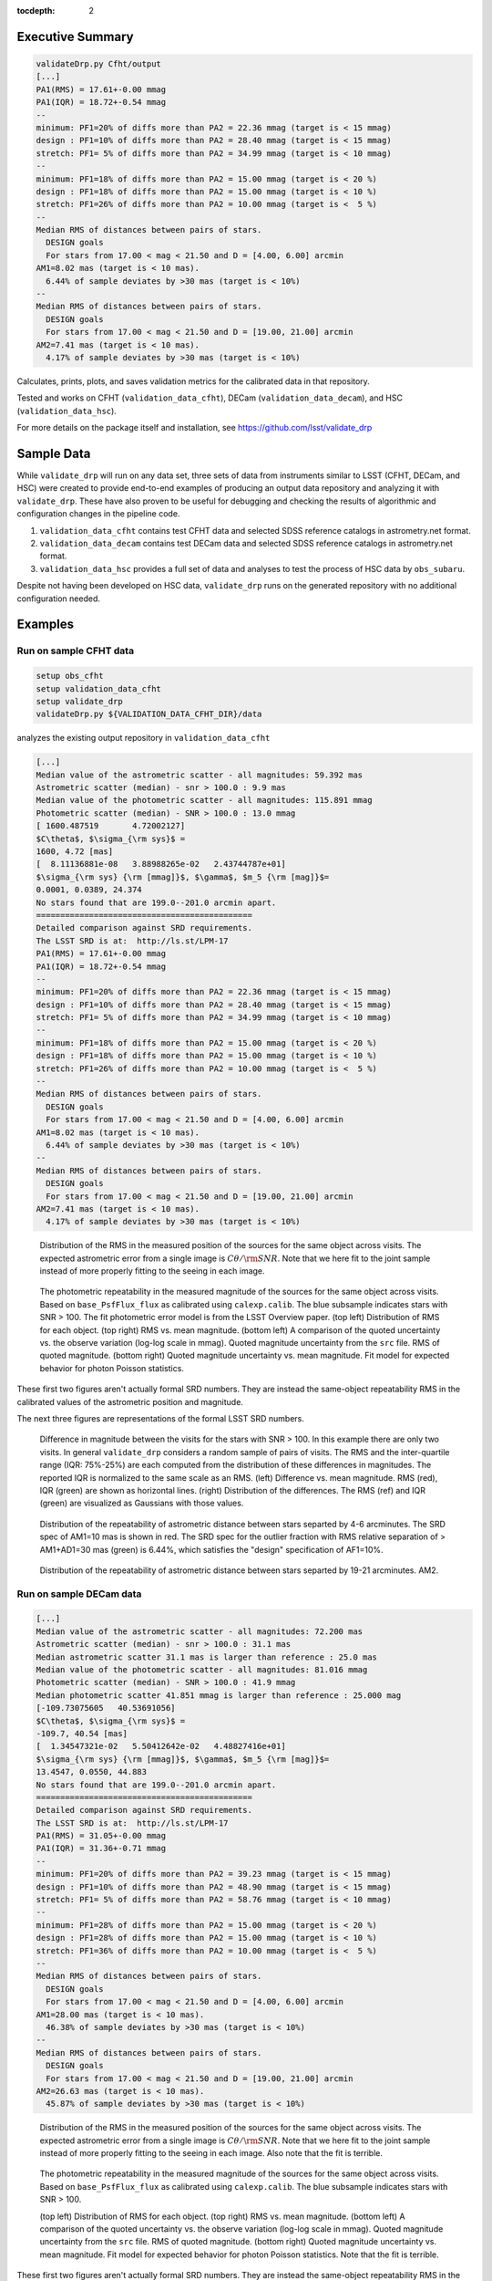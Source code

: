 ..
  Content of technical report.

  See http://developer.lsst.io/en/latest/docs/rst_styleguide.html
  for a guide to reStructuredText writing.

  Do not put the title, authors or other metadata in this document;
  those are automatically added.

  Use the following syntax for sections:

  Sections
  ========

  and

  Subsections
  -----------

  and

  Subsubsections
  ^^^^^^^^^^^^^^

  To add images, add the image file (png, svg or jpeg preferred) to the
  _static/ directory. The reST syntax for adding the image is

  .. figure:: /_static/filename.ext
     :name: fig-label
     :target: http://target.link/url

     Caption text.

   Run: ``make html`` and ``open _build/html/index.html`` to preview your work.
   See the README at https://github.com/lsst-sqre/lsst-report-bootstrap or
   this repo's README for more info.

   Feel free to delete this instructional comment.

:tocdepth: 2

Executive Summary
=================

.. code-block:: bash

    validateDrp.py Cfht/output
    [...]
    PA1(RMS) = 17.61+-0.00 mmag
    PA1(IQR) = 18.72+-0.54 mmag
    --
    minimum: PF1=20% of diffs more than PA2 = 22.36 mmag (target is < 15 mmag)
    design : PF1=10% of diffs more than PA2 = 28.40 mmag (target is < 15 mmag)
    stretch: PF1= 5% of diffs more than PA2 = 34.99 mmag (target is < 10 mmag)
    --
    minimum: PF1=18% of diffs more than PA2 = 15.00 mmag (target is < 20 %)
    design : PF1=18% of diffs more than PA2 = 15.00 mmag (target is < 10 %)
    stretch: PF1=26% of diffs more than PA2 = 10.00 mmag (target is <  5 %)
    --
    Median RMS of distances between pairs of stars.
      DESIGN goals
      For stars from 17.00 < mag < 21.50 and D = [4.00, 6.00] arcmin
    AM1=8.02 mas (target is < 10 mas).
      6.44% of sample deviates by >30 mas (target is < 10%)
    --
    Median RMS of distances between pairs of stars.
      DESIGN goals
      For stars from 17.00 < mag < 21.50 and D = [19.00, 21.00] arcmin
    AM2=7.41 mas (target is < 10 mas).
      4.17% of sample deviates by >30 mas (target is < 10%)

Calculates, prints, plots, and saves validation metrics for the calibrated data in that repository.

Tested and works on CFHT (``validation_data_cfht``), DECam (``validation_data_decam``), and HSC (``validation_data_hsc``).

For more details on the package itself and installation, see 
https://github.com/lsst/validate_drp

Sample Data
===========

While ``validate_drp`` will run on any data set, three sets of data from instruments similar to LSST (CFHT, DECam, and HSC) were created to provide end-to-end examples of producing an output data repository and analyzing it with ``validate_drp``.  These have also proven to be useful for debugging and checking the results of algorithmic and configuration changes in the pipeline code.

1. ``validation_data_cfht`` contains test CFHT data and selected SDSS reference catalogs in astrometry.net format.
2. ``validation_data_decam`` contains test DECam data and selected SDSS reference catalogs in astrometry.net format.
3. ``validation_data_hsc`` provides a full set of data and analyses to test the process of HSC data by ``obs_subaru``.  

Despite not having been developed on HSC data, ``validate_drp`` runs on the generated repository with no additional configuration needed.


Examples
========

Run on sample CFHT data
-----------------------

.. code-block:: bash
    :name: cfht-runexample

    setup obs_cfht
    setup validation_data_cfht
    setup validate_drp
    validateDrp.py ${VALIDATION_DATA_CFHT_DIR}/data

analyzes the existing output repository in ``validation_data_cfht``

.. code-block:: bash
    :name: run-cfht-output

    [...]
    Median value of the astrometric scatter - all magnitudes: 59.392 mas
    Astrometric scatter (median) - snr > 100.0 : 9.9 mas
    Median value of the photometric scatter - all magnitudes: 115.891 mmag
    Photometric scatter (median) - SNR > 100.0 : 13.0 mmag
    [ 1600.487519       4.72002127]
    $C\theta$, $\sigma_{\rm sys}$ =
    1600, 4.72 [mas]
    [  8.11136881e-08   3.88988265e-02   2.43744787e+01]
    $\sigma_{\rm sys} {\rm [mmag]}$, $\gamma$, $m_5 {\rm [mag]}$=
    0.0001, 0.0389, 24.374
    No stars found that are 199.0--201.0 arcmin apart.
    =============================================
    Detailed comparison against SRD requirements.
    The LSST SRD is at:  http://ls.st/LPM-17
    PA1(RMS) = 17.61+-0.00 mmag
    PA1(IQR) = 18.72+-0.54 mmag
    --
    minimum: PF1=20% of diffs more than PA2 = 22.36 mmag (target is < 15 mmag)
    design : PF1=10% of diffs more than PA2 = 28.40 mmag (target is < 15 mmag)
    stretch: PF1= 5% of diffs more than PA2 = 34.99 mmag (target is < 10 mmag)
    --
    minimum: PF1=18% of diffs more than PA2 = 15.00 mmag (target is < 20 %)
    design : PF1=18% of diffs more than PA2 = 15.00 mmag (target is < 10 %)
    stretch: PF1=26% of diffs more than PA2 = 10.00 mmag (target is <  5 %)
    --
    Median RMS of distances between pairs of stars.
      DESIGN goals
      For stars from 17.00 < mag < 21.50 and D = [4.00, 6.00] arcmin
    AM1=8.02 mas (target is < 10 mas).
      6.44% of sample deviates by >30 mas (target is < 10%)
    --
    Median RMS of distances between pairs of stars.
      DESIGN goals
      For stars from 17.00 < mag < 21.50 and D = [19.00, 21.00] arcmin
    AM2=7.41 mas (target is < 10 mas).
      4.17% of sample deviates by >30 mas (target is < 10%)

.. figure:: /_static/validation_data_cfht_master-g2016f8e221_data_r_check_astrometry.png
    :name: fig-cfht-pa1
    :alt: CFHT Astrometry RMS
    :target: ../../_static/validation_data_cfht_master-g2016f8e221_data_r_check_astrometry.png

    Distribution of the RMS in the measured position of the sources for the same object across visits.
    The expected astrometric error from a single image is :math:`C \theta/{\rm SNR}`.  Note that we here fit to the 
    joint sample instead of more properly fitting to the seeing in each image.


.. figure:: /_static/validation_data_cfht_master-g2016f8e221_data_r_check_photometry.png
    :name: fig-cfht-pa1
    :alt: CFHT Photometry RMS
    :target: ../../_static/validation_data_cfht_master-g2016f8e221_data_r_check_photometry.png

    The photometric repeatability in the measured magnitude of the sources for the same object across visits.
    Based on ``base_PsfFlux_flux`` as calibrated using ``calexp.calib``.
    The blue subsample indicates stars with SNR > 100.
    The fit photometric error model is from the LSST Overview paper.
    (top left) Distribution of RMS for each object.
    (top right) RMS vs. mean magnitude.
    (bottom left) A comparison of the quoted uncertainty vs. the observe variation (log-log scale in mmag).  Quoted magnitude uncertainty from the ``src`` file.  RMS of quoted magnitude.
    (bottom right) Quoted magnitude uncertainty vs. mean magnitude.  Fit model for expected behavior for photon Poisson statistics.
    
These first two figures aren't actually formal SRD numbers.  They are instead the same-object repeatability RMS in the calibrated values of the astrometric position and magnitude.
    
The next three figures are representations of the formal LSST SRD numbers.

.. figure:: /_static/validation_data_cfht_master-g2016f8e221_data_r_PA1.png
    :name: fig-cfht-pa1
    :alt: CFHT PA1
    :target: ../../_static/validation_data_cfht_master-g2016f8e221_data_r_PA1.png


    Difference in magnitude between the visits for the stars with SNR > 100.  In this example there are only two visits.  In general ``validate_drp`` considers a random sample of pairs of visits.
    The RMS and the inter-quartile range (IQR: 75%-25%) are each computed from the distribution of these differences in magnitudes.   The reported IQR is normalized to the same scale as an RMS.
    (left) Difference vs. mean magnitude.  RMS (red), IQR (green) are shown as horizontal lines.
    (right) Distribution of the differences.  The RMS (ref) and IQR (green) are visualized as Gaussians with those values.

.. figure:: /_static/validation_data_cfht_master-g2016f8e221_data_r_AM1_D_5_ARCMIN_17.0-21.5.png
    :name: fig-cfht-am1
    :alt: CFHT AM1
    :target: ../../_static/validation_data_cfht_master-g2016f8e221_data_r_AM1_D_5_ARCMIN_17.0-21.5.png

    Distribution of the repeatability of astrometric distance between stars separted by 4-6 arcminutes.  The SRD spec of AM1=10 mas is shown in red.  The SRD spec for the outlier fraction with RMS relative separation of > AM1+AD1=30 mas (green) is 6.44%, which satisfies the "design" specification of AF1=10%.

.. figure:: /_static/validation_data_cfht_master-g2016f8e221_data_r_AM2_D_20_ARCMIN_17.0-21.5.png
    :name: fig-cfht-am2
    :alt: CFHT AM2
    :target: ../../_static/validation_data_cfht_master-g2016f8e221_data_r_AM2_D_20_ARCMIN_17.0-21.5.png

    Distribution of the repeatability of astrometric distance between stars separted by 19-21 arcminutes.  AM2.


Run on sample DECam data
------------------------

.. code-block:: bash
    setup obs_decam
    setup validation_data_decam
    setup validate_drp
    validateDrp.py ${VALIDATION_DATA_DECAM_DIR}/data

.. code-block:: bash
    :name: run-decam-output

    [...]
    Median value of the astrometric scatter - all magnitudes: 72.200 mas
    Astrometric scatter (median) - snr > 100.0 : 31.1 mas
    Median astrometric scatter 31.1 mas is larger than reference : 25.0 mas
    Median value of the photometric scatter - all magnitudes: 81.016 mmag
    Photometric scatter (median) - SNR > 100.0 : 41.9 mmag
    Median photometric scatter 41.851 mmag is larger than reference : 25.000 mag
    [-109.73075605   40.53691056]
    $C\theta$, $\sigma_{\rm sys}$ =
    -109.7, 40.54 [mas]
    [  1.34547321e-02   5.50412642e-02   4.48827416e+01]
    $\sigma_{\rm sys} {\rm [mmag]}$, $\gamma$, $m_5 {\rm [mag]}$=
    13.4547, 0.0550, 44.883
    No stars found that are 199.0--201.0 arcmin apart.
    =============================================
    Detailed comparison against SRD requirements.
    The LSST SRD is at:  http://ls.st/LPM-17
    PA1(RMS) = 31.05+-0.00 mmag
    PA1(IQR) = 31.36+-0.71 mmag
    --
    minimum: PF1=20% of diffs more than PA2 = 39.23 mmag (target is < 15 mmag)
    design : PF1=10% of diffs more than PA2 = 48.90 mmag (target is < 15 mmag)
    stretch: PF1= 5% of diffs more than PA2 = 58.76 mmag (target is < 10 mmag)
    --
    minimum: PF1=28% of diffs more than PA2 = 15.00 mmag (target is < 20 %)
    design : PF1=28% of diffs more than PA2 = 15.00 mmag (target is < 10 %)
    stretch: PF1=36% of diffs more than PA2 = 10.00 mmag (target is <  5 %)
    --
    Median RMS of distances between pairs of stars.
      DESIGN goals
      For stars from 17.00 < mag < 21.50 and D = [4.00, 6.00] arcmin
    AM1=28.00 mas (target is < 10 mas).
      46.38% of sample deviates by >30 mas (target is < 10%)
    --
    Median RMS of distances between pairs of stars.
      DESIGN goals
      For stars from 17.00 < mag < 21.50 and D = [19.00, 21.00] arcmin
    AM2=26.63 mas (target is < 10 mas).
      45.87% of sample deviates by >30 mas (target is < 10%)

.. figure:: /_static/validation_data_decam_master-ga7c58840c3_data_z_check_astrometry.png
    :name: fig-cfht-pa1
    :alt: DECam Astrometry RMS
    :target: ../../_static/validation_data_decam_master-ga7c58840c3_data_z_check_astrometry.png

    Distribution of the RMS in the measured position of the sources for the same object across visits.
    The expected astrometric error from a single image is :math:`C \theta/{\rm SNR}`.  
    Note that we here fit to the
    joint sample instead of more properly fitting to the seeing in each image.  
    Also note that the fit is terrible.

.. figure:: /_static/validation_data_decam_master-ga7c58840c3_data_z_check_photometry.png
    :name: fig-cfht-pa1
    :alt: DECam Photometry RMS
    :target: ../../_static/validation_data_decam_master-ga7c58840c3_data_z_check_photometry.png

    The photometric repeatability in the measured magnitude of the sources for the same object across visits.
    Based on ``base_PsfFlux_flux`` as calibrated using ``calexp.calib``.
    The blue subsample indicates stars with SNR > 100.

    (top left) Distribution of RMS for each object.
    (top right) RMS vs. mean magnitude.
    (bottom left) A comparison of the quoted uncertainty vs. the observe variation (log-log scale in mmag).  Quoted magnitude uncertainty from the ``src`` file.  RMS of quoted magnitude.
    (bottom right) Quoted magnitude uncertainty vs. mean magnitude.  Fit model for expected behavior for photon Poisson statistics.
    Note that the fit is terrible.
    
These first two figures aren't actually formal SRD numbers.  They are instead the same-object repeatability RMS in the calibrated values of the astrometric position and magnitude.
    
The next three figures are representations of the formal LSST SRD numbers.

.. figure:: /_static/validation_data_decam_master-ga7c58840c3_data_z_PA1.png
    :name: fig-cfht-pa1
    :alt: DECam PA1
    :target: ../../_static/validation_data_decam_master-ga7c58840c3_data_z_PA1.png


    Difference in magnitude between the visits for the stars between 17--21.5 mag.  In this example there are only two visits.  In general ``validate_drp`` considers a random sample of pairs of visits.
    The RMS and the inter-quartile range (IQR: 75%-25%) are each computed from the distribution of these differences in magnitudes.   The reported IQR is normalized to the same scale as an RMS.
    (left) Difference vs. mean magnitude.  RMS (red), IQR (green) are shown as horizontal lines.
    (right) Distribution of the idfferences.  The RMS (ref) and IQR (green) are visualized as Gaussians with those values.

.. figure:: /_static/validation_data_decam_master-ga7c58840c3_data_z_AM1_D_5_ARCMIN_17.0-21.5.png
    :name: fig-cfht-am1
    :alt: DECam AM1
    :target: ../../_static/validation_data_decam_master-ga7c58840c3_data_z_AM1_D_5_ARCMIN_17.0-21.5.png

    Distribution of the repeatability of astrometric distance between stars separted by 4-6 arcminutes.  The SRD spec of AM1=10 mas is shown in red.  The performance of 28.00 mas is shown in black.  The SRD spec for the outlier fraction with RMS relative separation of > AM1+AD1=30 mas (green) is 46.38%, which is catastrophically above the "design" specification of AF1=10%.

.. figure:: /_static/validation_data_decam_master-ga7c58840c3_data_z_AM2_D_20_ARCMIN_17.0-21.5.png
    :name: fig-cfht-am2
    :alt: DECam AM2
    :target: ../../_static/validation_data_decam_master-ga7c58840c3_data_z_AM2_D_20_ARCMIN_17.0-21.5.png

    Distribution of the repeatability of astrometric distance between stars separted by 19-21 arcminutes.  AM2.

Run on sample HSC data
----------------------

.. code-block:: bash

    setup obs_subaru
    setup validation_data_hsc
    setup validate_drp
    validateDrp.py ${VALIDATION_DATA_HSC_DIR}/DATA

Just showing here the results from the i-band ("HSC-I") processing:

.. code-block:: bash
    :name: run-hsc-output

    [...]
    Median value of the astrometric scatter - all magnitudes: 62.077 mas
    Astrometric scatter (median) - snr > 100.0 : 16.0 mas
    Median value of the photometric scatter - all magnitudes: 49.789 mmag
    Photometric scatter (median) - SNR > 100.0 : 11.6 mmag
    No stars found that are 199.0--201.0 arcmin apart.
    =============================================
    Detailed comparison against SRD requirements.
    The LSST SRD is at:  http://ls.st/LPM-17
    PA1(RMS) = 19.10+-0.50 mmag
    PA1(IQR) = 14.93+-0.77 mmag
    --
    minimum: PF1=20% of diffs more than PA2 = 20.84 mmag (target is < 15 mmag)
    design : PF1=10% of diffs more than PA2 = 27.29 mmag (target is < 15 mmag)
    stretch: PF1= 5% of diffs more than PA2 = 37.02 mmag (target is < 10 mmag)
    --
    minimum: PF1=15% of diffs more than PA2 = 15.00 mmag (target is < 20 %)
    design : PF1=15% of diffs more than PA2 = 15.00 mmag (target is < 10 %)
    stretch: PF1=23% of diffs more than PA2 = 10.00 mmag (target is <  5 %)
    --
    Median RMS of distances between pairs of stars.
      DESIGN goals
      For stars from 17.00 < mag < 21.50 and D = [4.00, 6.00] arcmin
    AM1=11.09 mas (target is < 10 mas).
      18.88% of sample deviates by >30 mas (target is < 10%)
    --
    Median RMS of distances between pairs of stars.
      DESIGN goals
      For stars from 17.00 < mag < 21.50 and D = [19.00, 21.00] arcmin
    AM2=10.40 mas (target is < 10 mas).
      20.00% of sample deviates by >30 mas (target is < 10%)


.. figure:: /_static/validation_data_hsc_master-gf20a3ec9ab_DATA_HSC-R_check_astrometry.png
    :name: fig-cfht-pa1
    :alt: DECam Astrometry RMS
    :target: ../../_static/validation_data_hsc_master-gf20a3ec9ab_DATA_HSC-R_check_astrometry.png

    Distribution of the r-band RMS in the measured position of the sources for the same object across visits.

.. figure:: /_static/validation_data_hsc_master-gf20a3ec9ab_DATA_HSC-R_check_photometry.png
    :name: fig-cfht-pa1
    :alt: DECam Photometry RMS
    :target: ../../_static/validation_data_hsc_master-gf20a3ec9ab_DATA_HSC-R_check_photometry.png

    The photometric repeatability in the measured magnitude of the sources for the same object across visits.
    Based on ``base_PsfFlux_flux`` as calibrated using ``calexp.calib``.
    The blue subsample indicates stars with SNR > 100.

    (top left) Distribution of RMS for each object.
    (top right) RMS vs. mean magnitude.
    (bottom left) A comparison of the quoted uncertainty vs. the observe variation (log-log scale in mmag).  Quoted magnitude uncertainty from the ``src`` file.  RMS of quoted magnitude.
    (bottom right) Quoted magnitude uncertainty vs. mean magnitude.  Fit model for expected behavior for photon Poisson statistics.
    
These first two figures aren't actually formal SRD numbers.  They are instead the same-object repeatability RMS in the calibrated values of the astrometric position and magnitude.

Note that the astrometric and photometric error models are formally valid for individual images.  However, they are being applied here to the results from the set of images, which is implicitly looking at some sort of mean performance.
E.g., the expected astrometric uncertainty is intimately related to the seeing of the image.  For collections of images where most have a similar seeing, these estimates are useful and reasonable.  However, if the data set analyzed consisted of a set of images distributed across a wide range of seeing values, then the fits here have less direct meaning.
    
The next three figures are representations of the formal LSST SRD numbers.

.. figure:: /_static/validation_data_hsc_master-gf20a3ec9ab_DATA_HSC-R_PA1.png
    :name: fig-cfht-pa1
    :alt: HSC PA1
    :target: ../../_static/validation_data_hsc_master-gf20a3ec9ab_DATA_HSC-R_PA1.png


    Difference in magnitude between the visits for the stars between 17--21.5 mag.  In this example there are only two visits.  In general ``validate_drp`` considers a random sample of pairs of visits.
    The RMS and the inter-quartile range (IQR: 75%-25%) are each computed from the distribution of these differences in magnitudes.   The reported IQR is normalized to the same scale as an RMS.
    (left) Difference vs. mean magnitude.  RMS (red), IQR (green) are shown as horizontal lines.
    (right) Distribution of the idfferences.  The RMS (ref) and IQR (green) are visualized as Gaussians with those values.

.. figure:: /_static/validation_data_hsc_master-gf20a3ec9ab_DATA_HSC-R_AM1_D_5_ARCMIN_17.0-21.5.png
    :name: fig-cfht-am1
    :alt: HSC AM1
    :target: ../../_static/validation_data_hsc_master-gf20a3ec9ab_DATA_HSC-R_AM1_D_5_ARCMIN_17.0-21.5.png

    Distribution of the repeatability of astrometric distance between stars separted by 4-6 arcminutes.  The SRD spec of AM1=10 mas is shown in red.  The measured performance (black) of 11.56 mas is slightly above this spec.  The SRD spec for the outlier fraction with RMS relative separation of > AM1+AD1=30 mas (green) is 21.97%, which is above the "design" specification of AF1=10%.

Caveats
=======
1. Should use aperture-corrected aperture flux instead of base_PsfFlux (DM-5804).
2. Star/galaxy separation needs to be improved.  You can see this incompleteness in some of the above plots of RMS vs. mag|SNR, where there seem to be clear contributes from galaxies to the brightSnr sample. (DM-5805)

Future Work
===========
Currently scheduled improvements are as follows.

#. `DM-5096 <https://jira.lsst.org/browse/DM-5096>`_ Make validateDrp a Task.
#. `DM-5097 <https://jira.lsst.org/browse/DM-5097>`_ Update validate_drp to use TransformTask to store calibrated measurements
#. `DM-5098 <https://jira.lsst.org/browse/DM-5098>`_ Add tests to validate_drp to verify SRD calculations and utility function behavior
#. `DM-5159 <https://jira.lsst.org/browse/DM-5159>`_ Please use angle and Coord where possible
#. `DM-5160 <https://jira.lsst.org/browse/DM-5160>`_ Record CCD, visit of input catalog in `validate_drp`
#. `DM-5804 <https://jira.lsst.org/browse/DM-5804>`_ Use aperture-corrected aperture flux in validate_drp
#. `DM-5805 <https://jira.lsst.org/browse/DM-5805>`_ Improve star/galaxy separation for validate_drp
#. `DM-5819 <https://jira.lsst.org/browse/DM-5819>`_ Incorporate Price suggestions to make `validate_drp` faster
